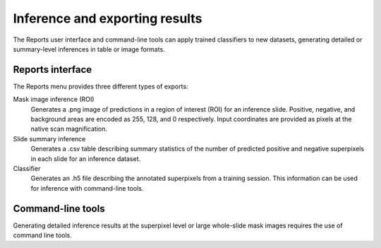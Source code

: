 .. highlight:: shell

============
Inference and exporting results
============

The Reports user interface and command-line tools can apply trained classifiers to new datasets, generating detailed or summary-level inferences in table or image formats.

Reports interface
------------------------------

The Reports menu provides three different types of exports:

Mask image inference (ROI)
  Generates a .png image of predictions in a region of interest (ROI) for an inference slide. Positive, negative, and background areas are encoded as 255, 128, and 0 respectively. Input coordinates are provided as pixels at the native scan magnification.
 
Slide summary inference
  Generates a .csv table describing summary statistics of the number of predicted positive and negative superpixels in each slide for an inference dataset.
  
Classifier
  Generates an .h5 file describing the annotated superpixels from a training session. This information can be used for inference with command-line tools.

.. image:: images/example-report.png


Command-line tools
------------------------------

Generating detailed inference results at the superpixel level or large whole-slide mask images requires the use of command line tools.
